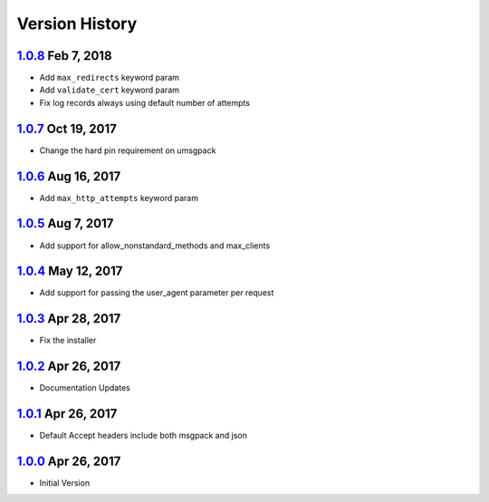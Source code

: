 Version History
===============

`1.0.8`_ Feb 7, 2018
--------------------
- Add ``max_redirects`` keyword param
- Add ``validate_cert`` keyword param
- Fix log records always using default number of attempts

`1.0.7`_ Oct 19, 2017
---------------------
- Change the hard pin requirement on umsgpack

`1.0.6`_ Aug 16, 2017
---------------------
- Add ``max_http_attempts`` keyword param

`1.0.5`_ Aug 7, 2017
--------------------
- Add support for allow_nonstandard_methods and max_clients

`1.0.4`_ May 12, 2017
---------------------
- Add support for passing the user_agent parameter per request

`1.0.3`_ Apr 28, 2017
---------------------
- Fix the installer

`1.0.2`_ Apr 26, 2017
---------------------
- Documentation Updates

`1.0.1`_ Apr 26, 2017
---------------------
- Default Accept headers include both msgpack and json

`1.0.0`_ Apr 26, 2017
---------------------
- Initial Version

.. _1.0.8: https://github.com/sprockets/sprockets.mixins.http/compare/1.0.7...1.0.8
.. _1.0.7: https://github.com/sprockets/sprockets.mixins.http/compare/1.0.6...1.0.7
.. _1.0.6: https://github.com/sprockets/sprockets.mixins.http/compare/1.0.5...1.0.6
.. _1.0.5: https://github.com/sprockets/sprockets.mixins.http/compare/1.0.4...1.0.5
.. _1.0.4: https://github.com/sprockets/sprockets.mixins.http/compare/1.0.3...1.0.4
.. _1.0.3: https://github.com/sprockets/sprockets.mixins.http/compare/1.0.2...1.0.3
.. _1.0.2: https://github.com/sprockets/sprockets.mixins.http/compare/1.0.1...1.0.2
.. _1.0.1: https://github.com/sprockets/sprockets.mixins.http/compare/1.0.0...1.0.1
.. _1.0.0: https://github.com/sprockets/sprockets.mixins.http/compare/2fc5bad...1.0.0
